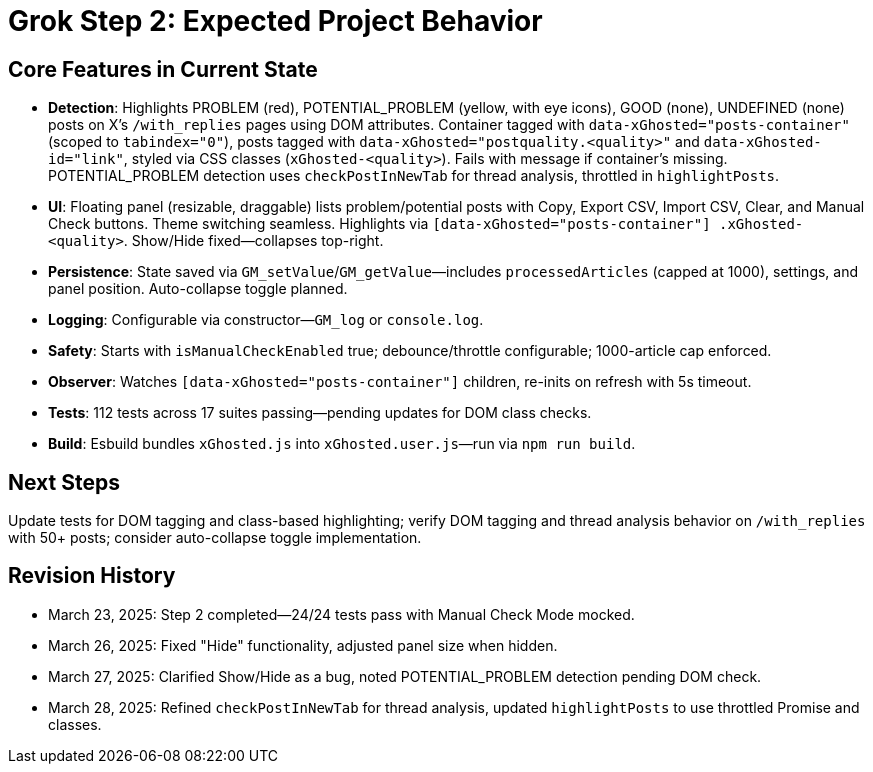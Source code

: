 = Grok Step 2: Expected Project Behavior
:revision-date: March 28, 2025

== Core Features in Current State
- *Detection*: Highlights PROBLEM (red), POTENTIAL_PROBLEM (yellow, with eye icons), GOOD (none), UNDEFINED (none) posts on X’s `/with_replies` pages using DOM attributes. Container tagged with `data-xGhosted="posts-container"` (scoped to `tabindex="0"`), posts tagged with `data-xGhosted="postquality.<quality>"` and `data-xGhosted-id="link"`, styled via CSS classes (`xGhosted-<quality>`). Fails with message if container’s missing. POTENTIAL_PROBLEM detection uses `checkPostInNewTab` for thread analysis, throttled in `highlightPosts`.
- *UI*: Floating panel (resizable, draggable) lists problem/potential posts with Copy, Export CSV, Import CSV, Clear, and Manual Check buttons. Theme switching seamless. Highlights via `[data-xGhosted="posts-container"] .xGhosted-<quality>`. Show/Hide fixed—collapses top-right.
- *Persistence*: State saved via `GM_setValue`/`GM_getValue`—includes `processedArticles` (capped at 1000), settings, and panel position. Auto-collapse toggle planned.
- *Logging*: Configurable via constructor—`GM_log` or `console.log`.
- *Safety*: Starts with `isManualCheckEnabled` true; debounce/throttle configurable; 1000-article cap enforced.
- *Observer*: Watches `[data-xGhosted="posts-container"]` children, re-inits on refresh with 5s timeout.
- *Tests*: 112 tests across 17 suites passing—pending updates for DOM class checks.
- *Build*: Esbuild bundles `xGhosted.js` into `xGhosted.user.js`—run via `npm run build`.

== Next Steps
Update tests for DOM tagging and class-based highlighting; verify DOM tagging and thread analysis behavior on `/with_replies` with 50+ posts; consider auto-collapse toggle implementation.

== Revision History
- March 23, 2025: Step 2 completed—24/24 tests pass with Manual Check Mode mocked.
- March 26, 2025: Fixed "Hide" functionality, adjusted panel size when hidden.
- March 27, 2025: Clarified Show/Hide as a bug, noted POTENTIAL_PROBLEM detection pending DOM check.
- March 28, 2025: Refined `checkPostInNewTab` for thread analysis, updated `highlightPosts` to use throttled Promise and classes.